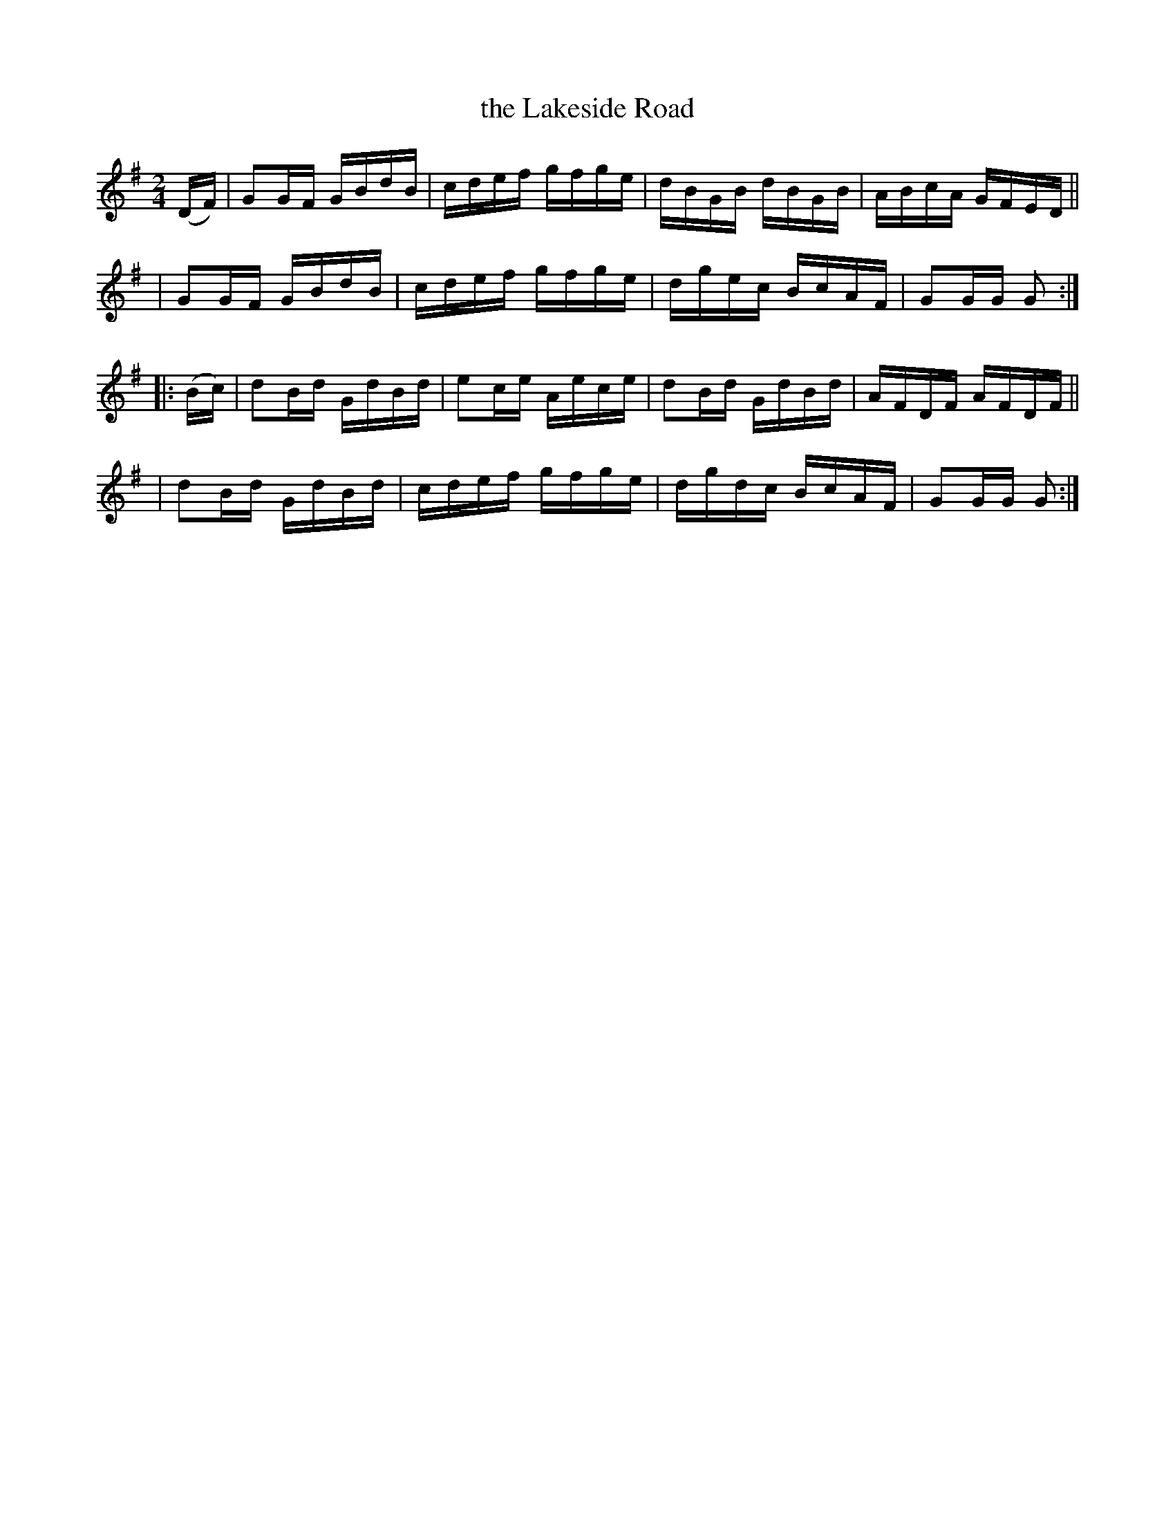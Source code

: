 X: 897
T: the Lakeside Road
R: hornpipe
%S: s: 4 b: 16(4+4+4+4)
B: Francis O'Neill: "The Dance Music of Ireland" (1907) #897
Z: Frank Nordberg - http: //www.musicaviva.com
F: http: //www.musicaviva.com/abc/tunes/ireland/oneill-1001/0897/oneill-1001-0897-1.abc
M: 2/4
L: 1/16
K: G
(DF) \
| G2GF GBdB | cdef gfge | dBGB dBGB | ABcA GFED ||
| G2GF GBdB | cdef gfge | dgec BcAF | G2GG G2 :|
|: (Bc) \
| d2Bd GdBd | e2ce Aece | d2Bd GdBd | AFDF AFDF ||
| d2Bd GdBd | cdef gfge | dgdc BcAF | G2GG G2 :|
